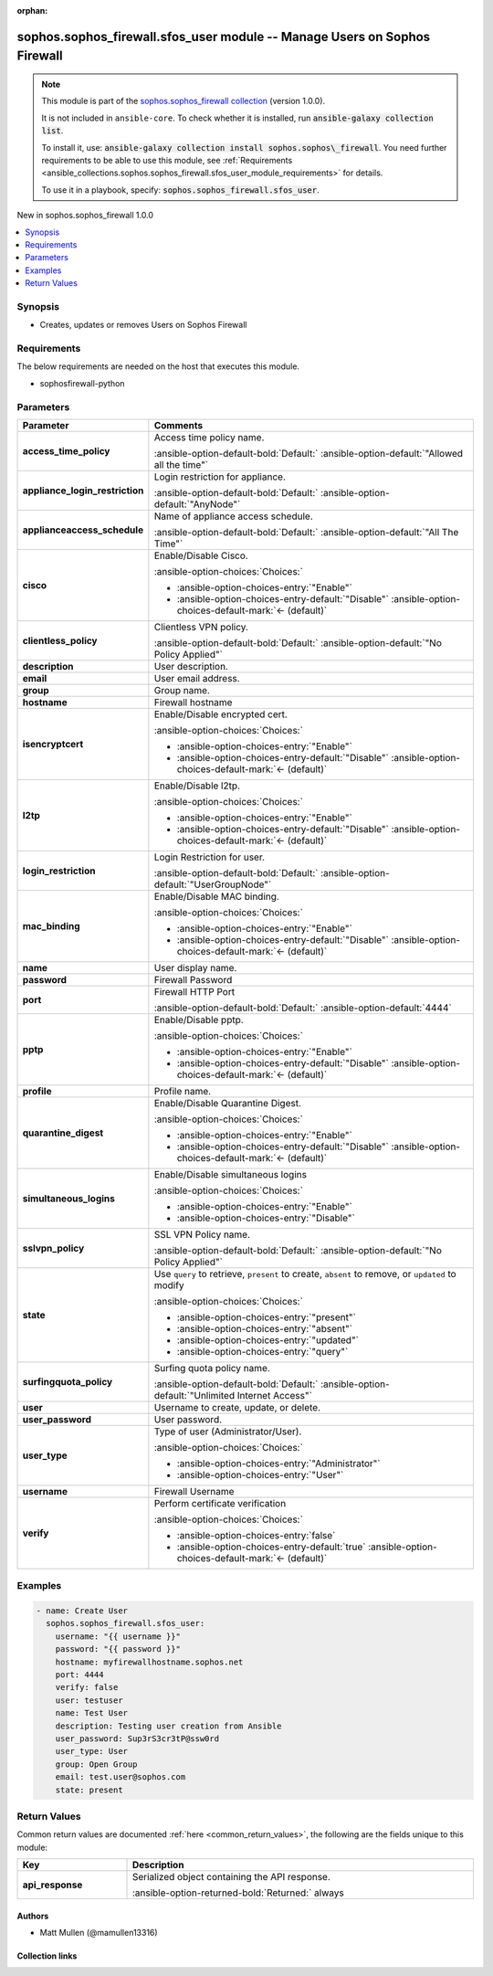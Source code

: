 .. Document meta

:orphan:

.. |antsibull-internal-nbsp| unicode:: 0xA0
    :trim:

.. meta::
  :antsibull-docs: 2.14.0

.. Anchors

.. _ansible_collections.sophos.sophos_firewall.sfos_user_module:

.. Anchors: short name for ansible.builtin

.. Title

sophos.sophos_firewall.sfos_user module -- Manage Users on Sophos Firewall
++++++++++++++++++++++++++++++++++++++++++++++++++++++++++++++++++++++++++

.. Collection note

.. note::
    This module is part of the `sophos.sophos_firewall collection <https://galaxy.ansible.com/ui/repo/published/sophos/sophos_firewall/>`_ (version 1.0.0).

    It is not included in ``ansible-core``.
    To check whether it is installed, run :code:`ansible-galaxy collection list`.

    To install it, use: :code:`ansible-galaxy collection install sophos.sophos\_firewall`.
    You need further requirements to be able to use this module,
    see :ref:`Requirements <ansible_collections.sophos.sophos_firewall.sfos_user_module_requirements>` for details.

    To use it in a playbook, specify: :code:`sophos.sophos_firewall.sfos_user`.

.. version_added

.. rst-class:: ansible-version-added

New in sophos.sophos\_firewall 1.0.0

.. contents::
   :local:
   :depth: 1

.. Deprecated


Synopsis
--------

.. Description

- Creates, updates or removes Users on Sophos Firewall


.. Aliases


.. Requirements

.. _ansible_collections.sophos.sophos_firewall.sfos_user_module_requirements:

Requirements
------------
The below requirements are needed on the host that executes this module.

- sophosfirewall-python






.. Options

Parameters
----------

.. tabularcolumns:: \X{1}{3}\X{2}{3}

.. list-table::
  :width: 100%
  :widths: auto
  :header-rows: 1
  :class: longtable ansible-option-table

  * - Parameter
    - Comments

  * - .. raw:: html

        <div class="ansible-option-cell">
        <div class="ansibleOptionAnchor" id="parameter-access_time_policy"></div>

      .. _ansible_collections.sophos.sophos_firewall.sfos_user_module__parameter-access_time_policy:

      .. rst-class:: ansible-option-title

      **access_time_policy**

      .. raw:: html

        <a class="ansibleOptionLink" href="#parameter-access_time_policy" title="Permalink to this option"></a>

      .. ansible-option-type-line::

        :ansible-option-type:`string`

      .. raw:: html

        </div>

    - .. raw:: html

        <div class="ansible-option-cell">

      Access time policy name.


      .. rst-class:: ansible-option-line

      :ansible-option-default-bold:`Default:` :ansible-option-default:`"Allowed all the time"`

      .. raw:: html

        </div>

  * - .. raw:: html

        <div class="ansible-option-cell">
        <div class="ansibleOptionAnchor" id="parameter-appliance_login_restriction"></div>

      .. _ansible_collections.sophos.sophos_firewall.sfos_user_module__parameter-appliance_login_restriction:

      .. rst-class:: ansible-option-title

      **appliance_login_restriction**

      .. raw:: html

        <a class="ansibleOptionLink" href="#parameter-appliance_login_restriction" title="Permalink to this option"></a>

      .. ansible-option-type-line::

        :ansible-option-type:`string`

      .. raw:: html

        </div>

    - .. raw:: html

        <div class="ansible-option-cell">

      Login restriction for appliance.


      .. rst-class:: ansible-option-line

      :ansible-option-default-bold:`Default:` :ansible-option-default:`"AnyNode"`

      .. raw:: html

        </div>

  * - .. raw:: html

        <div class="ansible-option-cell">
        <div class="ansibleOptionAnchor" id="parameter-applianceaccess_schedule"></div>

      .. _ansible_collections.sophos.sophos_firewall.sfos_user_module__parameter-applianceaccess_schedule:

      .. rst-class:: ansible-option-title

      **applianceaccess_schedule**

      .. raw:: html

        <a class="ansibleOptionLink" href="#parameter-applianceaccess_schedule" title="Permalink to this option"></a>

      .. ansible-option-type-line::

        :ansible-option-type:`string`

      .. raw:: html

        </div>

    - .. raw:: html

        <div class="ansible-option-cell">

      Name of appliance access schedule.


      .. rst-class:: ansible-option-line

      :ansible-option-default-bold:`Default:` :ansible-option-default:`"All The Time"`

      .. raw:: html

        </div>

  * - .. raw:: html

        <div class="ansible-option-cell">
        <div class="ansibleOptionAnchor" id="parameter-cisco"></div>

      .. _ansible_collections.sophos.sophos_firewall.sfos_user_module__parameter-cisco:

      .. rst-class:: ansible-option-title

      **cisco**

      .. raw:: html

        <a class="ansibleOptionLink" href="#parameter-cisco" title="Permalink to this option"></a>

      .. ansible-option-type-line::

        :ansible-option-type:`string`

      .. raw:: html

        </div>

    - .. raw:: html

        <div class="ansible-option-cell">

      Enable/Disable Cisco.


      .. rst-class:: ansible-option-line

      :ansible-option-choices:`Choices:`

      - :ansible-option-choices-entry:`"Enable"`
      - :ansible-option-choices-entry-default:`"Disable"` :ansible-option-choices-default-mark:`← (default)`


      .. raw:: html

        </div>

  * - .. raw:: html

        <div class="ansible-option-cell">
        <div class="ansibleOptionAnchor" id="parameter-clientless_policy"></div>

      .. _ansible_collections.sophos.sophos_firewall.sfos_user_module__parameter-clientless_policy:

      .. rst-class:: ansible-option-title

      **clientless_policy**

      .. raw:: html

        <a class="ansibleOptionLink" href="#parameter-clientless_policy" title="Permalink to this option"></a>

      .. ansible-option-type-line::

        :ansible-option-type:`string`

      .. raw:: html

        </div>

    - .. raw:: html

        <div class="ansible-option-cell">

      Clientless VPN policy.


      .. rst-class:: ansible-option-line

      :ansible-option-default-bold:`Default:` :ansible-option-default:`"No Policy Applied"`

      .. raw:: html

        </div>

  * - .. raw:: html

        <div class="ansible-option-cell">
        <div class="ansibleOptionAnchor" id="parameter-description"></div>

      .. _ansible_collections.sophos.sophos_firewall.sfos_user_module__parameter-description:

      .. rst-class:: ansible-option-title

      **description**

      .. raw:: html

        <a class="ansibleOptionLink" href="#parameter-description" title="Permalink to this option"></a>

      .. ansible-option-type-line::

        :ansible-option-type:`string`

      .. raw:: html

        </div>

    - .. raw:: html

        <div class="ansible-option-cell">

      User description.


      .. raw:: html

        </div>

  * - .. raw:: html

        <div class="ansible-option-cell">
        <div class="ansibleOptionAnchor" id="parameter-email"></div>

      .. _ansible_collections.sophos.sophos_firewall.sfos_user_module__parameter-email:

      .. rst-class:: ansible-option-title

      **email**

      .. raw:: html

        <a class="ansibleOptionLink" href="#parameter-email" title="Permalink to this option"></a>

      .. ansible-option-type-line::

        :ansible-option-type:`string`

      .. raw:: html

        </div>

    - .. raw:: html

        <div class="ansible-option-cell">

      User email address.


      .. raw:: html

        </div>

  * - .. raw:: html

        <div class="ansible-option-cell">
        <div class="ansibleOptionAnchor" id="parameter-group"></div>

      .. _ansible_collections.sophos.sophos_firewall.sfos_user_module__parameter-group:

      .. rst-class:: ansible-option-title

      **group**

      .. raw:: html

        <a class="ansibleOptionLink" href="#parameter-group" title="Permalink to this option"></a>

      .. ansible-option-type-line::

        :ansible-option-type:`string`

      .. raw:: html

        </div>

    - .. raw:: html

        <div class="ansible-option-cell">

      Group name.


      .. raw:: html

        </div>

  * - .. raw:: html

        <div class="ansible-option-cell">
        <div class="ansibleOptionAnchor" id="parameter-hostname"></div>

      .. _ansible_collections.sophos.sophos_firewall.sfos_user_module__parameter-hostname:

      .. rst-class:: ansible-option-title

      **hostname**

      .. raw:: html

        <a class="ansibleOptionLink" href="#parameter-hostname" title="Permalink to this option"></a>

      .. ansible-option-type-line::

        :ansible-option-type:`string` / :ansible-option-required:`required`

      .. raw:: html

        </div>

    - .. raw:: html

        <div class="ansible-option-cell">

      Firewall hostname


      .. raw:: html

        </div>

  * - .. raw:: html

        <div class="ansible-option-cell">
        <div class="ansibleOptionAnchor" id="parameter-isencryptcert"></div>

      .. _ansible_collections.sophos.sophos_firewall.sfos_user_module__parameter-isencryptcert:

      .. rst-class:: ansible-option-title

      **isencryptcert**

      .. raw:: html

        <a class="ansibleOptionLink" href="#parameter-isencryptcert" title="Permalink to this option"></a>

      .. ansible-option-type-line::

        :ansible-option-type:`string`

      .. raw:: html

        </div>

    - .. raw:: html

        <div class="ansible-option-cell">

      Enable/Disable encrypted cert.


      .. rst-class:: ansible-option-line

      :ansible-option-choices:`Choices:`

      - :ansible-option-choices-entry:`"Enable"`
      - :ansible-option-choices-entry-default:`"Disable"` :ansible-option-choices-default-mark:`← (default)`


      .. raw:: html

        </div>

  * - .. raw:: html

        <div class="ansible-option-cell">
        <div class="ansibleOptionAnchor" id="parameter-l2tp"></div>

      .. _ansible_collections.sophos.sophos_firewall.sfos_user_module__parameter-l2tp:

      .. rst-class:: ansible-option-title

      **l2tp**

      .. raw:: html

        <a class="ansibleOptionLink" href="#parameter-l2tp" title="Permalink to this option"></a>

      .. ansible-option-type-line::

        :ansible-option-type:`string`

      .. raw:: html

        </div>

    - .. raw:: html

        <div class="ansible-option-cell">

      Enable/Disable l2tp.


      .. rst-class:: ansible-option-line

      :ansible-option-choices:`Choices:`

      - :ansible-option-choices-entry:`"Enable"`
      - :ansible-option-choices-entry-default:`"Disable"` :ansible-option-choices-default-mark:`← (default)`


      .. raw:: html

        </div>

  * - .. raw:: html

        <div class="ansible-option-cell">
        <div class="ansibleOptionAnchor" id="parameter-login_restriction"></div>

      .. _ansible_collections.sophos.sophos_firewall.sfos_user_module__parameter-login_restriction:

      .. rst-class:: ansible-option-title

      **login_restriction**

      .. raw:: html

        <a class="ansibleOptionLink" href="#parameter-login_restriction" title="Permalink to this option"></a>

      .. ansible-option-type-line::

        :ansible-option-type:`string`

      .. raw:: html

        </div>

    - .. raw:: html

        <div class="ansible-option-cell">

      Login Restriction for user.


      .. rst-class:: ansible-option-line

      :ansible-option-default-bold:`Default:` :ansible-option-default:`"UserGroupNode"`

      .. raw:: html

        </div>

  * - .. raw:: html

        <div class="ansible-option-cell">
        <div class="ansibleOptionAnchor" id="parameter-mac_binding"></div>

      .. _ansible_collections.sophos.sophos_firewall.sfos_user_module__parameter-mac_binding:

      .. rst-class:: ansible-option-title

      **mac_binding**

      .. raw:: html

        <a class="ansibleOptionLink" href="#parameter-mac_binding" title="Permalink to this option"></a>

      .. ansible-option-type-line::

        :ansible-option-type:`string`

      .. raw:: html

        </div>

    - .. raw:: html

        <div class="ansible-option-cell">

      Enable/Disable MAC binding.


      .. rst-class:: ansible-option-line

      :ansible-option-choices:`Choices:`

      - :ansible-option-choices-entry:`"Enable"`
      - :ansible-option-choices-entry-default:`"Disable"` :ansible-option-choices-default-mark:`← (default)`


      .. raw:: html

        </div>

  * - .. raw:: html

        <div class="ansible-option-cell">
        <div class="ansibleOptionAnchor" id="parameter-name"></div>

      .. _ansible_collections.sophos.sophos_firewall.sfos_user_module__parameter-name:

      .. rst-class:: ansible-option-title

      **name**

      .. raw:: html

        <a class="ansibleOptionLink" href="#parameter-name" title="Permalink to this option"></a>

      .. ansible-option-type-line::

        :ansible-option-type:`string`

      .. raw:: html

        </div>

    - .. raw:: html

        <div class="ansible-option-cell">

      User display name.


      .. raw:: html

        </div>

  * - .. raw:: html

        <div class="ansible-option-cell">
        <div class="ansibleOptionAnchor" id="parameter-password"></div>

      .. _ansible_collections.sophos.sophos_firewall.sfos_user_module__parameter-password:

      .. rst-class:: ansible-option-title

      **password**

      .. raw:: html

        <a class="ansibleOptionLink" href="#parameter-password" title="Permalink to this option"></a>

      .. ansible-option-type-line::

        :ansible-option-type:`string` / :ansible-option-required:`required`

      .. raw:: html

        </div>

    - .. raw:: html

        <div class="ansible-option-cell">

      Firewall Password


      .. raw:: html

        </div>

  * - .. raw:: html

        <div class="ansible-option-cell">
        <div class="ansibleOptionAnchor" id="parameter-port"></div>

      .. _ansible_collections.sophos.sophos_firewall.sfos_user_module__parameter-port:

      .. rst-class:: ansible-option-title

      **port**

      .. raw:: html

        <a class="ansibleOptionLink" href="#parameter-port" title="Permalink to this option"></a>

      .. ansible-option-type-line::

        :ansible-option-type:`integer`

      .. raw:: html

        </div>

    - .. raw:: html

        <div class="ansible-option-cell">

      Firewall HTTP Port


      .. rst-class:: ansible-option-line

      :ansible-option-default-bold:`Default:` :ansible-option-default:`4444`

      .. raw:: html

        </div>

  * - .. raw:: html

        <div class="ansible-option-cell">
        <div class="ansibleOptionAnchor" id="parameter-pptp"></div>

      .. _ansible_collections.sophos.sophos_firewall.sfos_user_module__parameter-pptp:

      .. rst-class:: ansible-option-title

      **pptp**

      .. raw:: html

        <a class="ansibleOptionLink" href="#parameter-pptp" title="Permalink to this option"></a>

      .. ansible-option-type-line::

        :ansible-option-type:`string`

      .. raw:: html

        </div>

    - .. raw:: html

        <div class="ansible-option-cell">

      Enable/Disable pptp.


      .. rst-class:: ansible-option-line

      :ansible-option-choices:`Choices:`

      - :ansible-option-choices-entry:`"Enable"`
      - :ansible-option-choices-entry-default:`"Disable"` :ansible-option-choices-default-mark:`← (default)`


      .. raw:: html

        </div>

  * - .. raw:: html

        <div class="ansible-option-cell">
        <div class="ansibleOptionAnchor" id="parameter-profile"></div>

      .. _ansible_collections.sophos.sophos_firewall.sfos_user_module__parameter-profile:

      .. rst-class:: ansible-option-title

      **profile**

      .. raw:: html

        <a class="ansibleOptionLink" href="#parameter-profile" title="Permalink to this option"></a>

      .. ansible-option-type-line::

        :ansible-option-type:`string`

      .. raw:: html

        </div>

    - .. raw:: html

        <div class="ansible-option-cell">

      Profile name.


      .. raw:: html

        </div>

  * - .. raw:: html

        <div class="ansible-option-cell">
        <div class="ansibleOptionAnchor" id="parameter-quarantine_digest"></div>

      .. _ansible_collections.sophos.sophos_firewall.sfos_user_module__parameter-quarantine_digest:

      .. rst-class:: ansible-option-title

      **quarantine_digest**

      .. raw:: html

        <a class="ansibleOptionLink" href="#parameter-quarantine_digest" title="Permalink to this option"></a>

      .. ansible-option-type-line::

        :ansible-option-type:`string`

      .. raw:: html

        </div>

    - .. raw:: html

        <div class="ansible-option-cell">

      Enable/Disable Quarantine Digest.


      .. rst-class:: ansible-option-line

      :ansible-option-choices:`Choices:`

      - :ansible-option-choices-entry:`"Enable"`
      - :ansible-option-choices-entry-default:`"Disable"` :ansible-option-choices-default-mark:`← (default)`


      .. raw:: html

        </div>

  * - .. raw:: html

        <div class="ansible-option-cell">
        <div class="ansibleOptionAnchor" id="parameter-simultaneous_logins"></div>

      .. _ansible_collections.sophos.sophos_firewall.sfos_user_module__parameter-simultaneous_logins:

      .. rst-class:: ansible-option-title

      **simultaneous_logins**

      .. raw:: html

        <a class="ansibleOptionLink" href="#parameter-simultaneous_logins" title="Permalink to this option"></a>

      .. ansible-option-type-line::

        :ansible-option-type:`string`

      .. raw:: html

        </div>

    - .. raw:: html

        <div class="ansible-option-cell">

      Enable/Disable simultaneous logins


      .. rst-class:: ansible-option-line

      :ansible-option-choices:`Choices:`

      - :ansible-option-choices-entry:`"Enable"`
      - :ansible-option-choices-entry:`"Disable"`


      .. raw:: html

        </div>

  * - .. raw:: html

        <div class="ansible-option-cell">
        <div class="ansibleOptionAnchor" id="parameter-sslvpn_policy"></div>

      .. _ansible_collections.sophos.sophos_firewall.sfos_user_module__parameter-sslvpn_policy:

      .. rst-class:: ansible-option-title

      **sslvpn_policy**

      .. raw:: html

        <a class="ansibleOptionLink" href="#parameter-sslvpn_policy" title="Permalink to this option"></a>

      .. ansible-option-type-line::

        :ansible-option-type:`string`

      .. raw:: html

        </div>

    - .. raw:: html

        <div class="ansible-option-cell">

      SSL VPN Policy name.


      .. rst-class:: ansible-option-line

      :ansible-option-default-bold:`Default:` :ansible-option-default:`"No Policy Applied"`

      .. raw:: html

        </div>

  * - .. raw:: html

        <div class="ansible-option-cell">
        <div class="ansibleOptionAnchor" id="parameter-state"></div>

      .. _ansible_collections.sophos.sophos_firewall.sfos_user_module__parameter-state:

      .. rst-class:: ansible-option-title

      **state**

      .. raw:: html

        <a class="ansibleOptionLink" href="#parameter-state" title="Permalink to this option"></a>

      .. ansible-option-type-line::

        :ansible-option-type:`string` / :ansible-option-required:`required`

      .. raw:: html

        </div>

    - .. raw:: html

        <div class="ansible-option-cell">

      Use :literal:`query` to retrieve, :literal:`present` to create, :literal:`absent` to remove, or :literal:`updated` to modify


      .. rst-class:: ansible-option-line

      :ansible-option-choices:`Choices:`

      - :ansible-option-choices-entry:`"present"`
      - :ansible-option-choices-entry:`"absent"`
      - :ansible-option-choices-entry:`"updated"`
      - :ansible-option-choices-entry:`"query"`


      .. raw:: html

        </div>

  * - .. raw:: html

        <div class="ansible-option-cell">
        <div class="ansibleOptionAnchor" id="parameter-surfingquota_policy"></div>

      .. _ansible_collections.sophos.sophos_firewall.sfos_user_module__parameter-surfingquota_policy:

      .. rst-class:: ansible-option-title

      **surfingquota_policy**

      .. raw:: html

        <a class="ansibleOptionLink" href="#parameter-surfingquota_policy" title="Permalink to this option"></a>

      .. ansible-option-type-line::

        :ansible-option-type:`string`

      .. raw:: html

        </div>

    - .. raw:: html

        <div class="ansible-option-cell">

      Surfing quota policy name.


      .. rst-class:: ansible-option-line

      :ansible-option-default-bold:`Default:` :ansible-option-default:`"Unlimited Internet Access"`

      .. raw:: html

        </div>

  * - .. raw:: html

        <div class="ansible-option-cell">
        <div class="ansibleOptionAnchor" id="parameter-user"></div>

      .. _ansible_collections.sophos.sophos_firewall.sfos_user_module__parameter-user:

      .. rst-class:: ansible-option-title

      **user**

      .. raw:: html

        <a class="ansibleOptionLink" href="#parameter-user" title="Permalink to this option"></a>

      .. ansible-option-type-line::

        :ansible-option-type:`string` / :ansible-option-required:`required`

      .. raw:: html

        </div>

    - .. raw:: html

        <div class="ansible-option-cell">

      Username to create, update, or delete.


      .. raw:: html

        </div>

  * - .. raw:: html

        <div class="ansible-option-cell">
        <div class="ansibleOptionAnchor" id="parameter-user_password"></div>

      .. _ansible_collections.sophos.sophos_firewall.sfos_user_module__parameter-user_password:

      .. rst-class:: ansible-option-title

      **user_password**

      .. raw:: html

        <a class="ansibleOptionLink" href="#parameter-user_password" title="Permalink to this option"></a>

      .. ansible-option-type-line::

        :ansible-option-type:`string`

      .. raw:: html

        </div>

    - .. raw:: html

        <div class="ansible-option-cell">

      User password.


      .. raw:: html

        </div>

  * - .. raw:: html

        <div class="ansible-option-cell">
        <div class="ansibleOptionAnchor" id="parameter-user_type"></div>

      .. _ansible_collections.sophos.sophos_firewall.sfos_user_module__parameter-user_type:

      .. rst-class:: ansible-option-title

      **user_type**

      .. raw:: html

        <a class="ansibleOptionLink" href="#parameter-user_type" title="Permalink to this option"></a>

      .. ansible-option-type-line::

        :ansible-option-type:`string`

      .. raw:: html

        </div>

    - .. raw:: html

        <div class="ansible-option-cell">

      Type of user (Administrator/User).


      .. rst-class:: ansible-option-line

      :ansible-option-choices:`Choices:`

      - :ansible-option-choices-entry:`"Administrator"`
      - :ansible-option-choices-entry:`"User"`


      .. raw:: html

        </div>

  * - .. raw:: html

        <div class="ansible-option-cell">
        <div class="ansibleOptionAnchor" id="parameter-username"></div>

      .. _ansible_collections.sophos.sophos_firewall.sfos_user_module__parameter-username:

      .. rst-class:: ansible-option-title

      **username**

      .. raw:: html

        <a class="ansibleOptionLink" href="#parameter-username" title="Permalink to this option"></a>

      .. ansible-option-type-line::

        :ansible-option-type:`string` / :ansible-option-required:`required`

      .. raw:: html

        </div>

    - .. raw:: html

        <div class="ansible-option-cell">

      Firewall Username


      .. raw:: html

        </div>

  * - .. raw:: html

        <div class="ansible-option-cell">
        <div class="ansibleOptionAnchor" id="parameter-verify"></div>

      .. _ansible_collections.sophos.sophos_firewall.sfos_user_module__parameter-verify:

      .. rst-class:: ansible-option-title

      **verify**

      .. raw:: html

        <a class="ansibleOptionLink" href="#parameter-verify" title="Permalink to this option"></a>

      .. ansible-option-type-line::

        :ansible-option-type:`boolean`

      .. raw:: html

        </div>

    - .. raw:: html

        <div class="ansible-option-cell">

      Perform certificate verification


      .. rst-class:: ansible-option-line

      :ansible-option-choices:`Choices:`

      - :ansible-option-choices-entry:`false`
      - :ansible-option-choices-entry-default:`true` :ansible-option-choices-default-mark:`← (default)`


      .. raw:: html

        </div>


.. Attributes


.. Notes


.. Seealso


.. Examples

Examples
--------

.. code-block:: yaml+jinja

    - name: Create User
      sophos.sophos_firewall.sfos_user:
        username: "{{ username }}"
        password: "{{ password }}"
        hostname: myfirewallhostname.sophos.net
        port: 4444
        verify: false
        user: testuser
        name: Test User
        description: Testing user creation from Ansible
        user_password: Sup3rS3cr3tP@ssw0rd
        user_type: User
        group: Open Group
        email: test.user@sophos.com
        state: present



.. Facts


.. Return values

Return Values
-------------
Common return values are documented :ref:`here <common_return_values>`, the following are the fields unique to this module:

.. tabularcolumns:: \X{1}{3}\X{2}{3}

.. list-table::
  :width: 100%
  :widths: auto
  :header-rows: 1
  :class: longtable ansible-option-table

  * - Key
    - Description

  * - .. raw:: html

        <div class="ansible-option-cell">
        <div class="ansibleOptionAnchor" id="return-api_response"></div>

      .. _ansible_collections.sophos.sophos_firewall.sfos_user_module__return-api_response:

      .. rst-class:: ansible-option-title

      **api_response**

      .. raw:: html

        <a class="ansibleOptionLink" href="#return-api_response" title="Permalink to this return value"></a>

      .. ansible-option-type-line::

        :ansible-option-type:`dictionary`

      .. raw:: html

        </div>

    - .. raw:: html

        <div class="ansible-option-cell">

      Serialized object containing the API response.


      .. rst-class:: ansible-option-line

      :ansible-option-returned-bold:`Returned:` always


      .. raw:: html

        </div>



..  Status (Presently only deprecated)


.. Authors

Authors
~~~~~~~

- Matt Mullen (@mamullen13316)



.. Extra links

Collection links
~~~~~~~~~~~~~~~~

.. ansible-links::

  - title: "Issue Tracker"
    url: "http://example.com/issue/tracker"
    external: true
  - title: "Homepage"
    url: "http://example.com"
    external: true
  - title: "Repository (Sources)"
    url: "http://example.com/repository"
    external: true


.. Parsing errors
